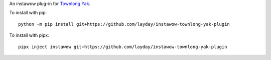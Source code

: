 An instawow plug-in for `Townlong Yak <https://www.townlong-yak.com/>`__.

To install with pip::

    python -m pip install git+https://github.com/layday/instawow-townlong-yak-plugin


To install with pipx::

    pipx inject instawow git+https://github.com/layday/instawow-townlong-yak-plugin

